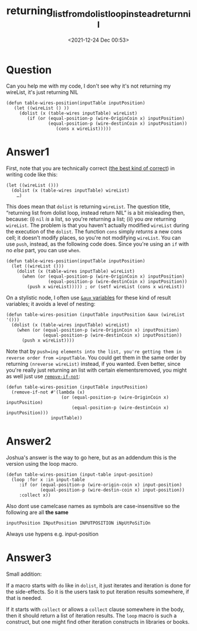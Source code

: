 # -*- eval: (setq org-download-image-dir (concat default-directory "./static/returning_list_from_dolist_loop_instead_return_nil/")); -*-
:PROPERTIES:
:ID:       34E667C7-9BAD-48F9-B7D0-1B2E48989043
:END:
#+LATEX_CLASS: my-article
#+DATE: <2021-12-24 Dec 00:53>
#+TITLE: returning_list_from_dolist_loop_instead_return_nil

* Question
  :PROPERTIES:
  :CUSTOM_ID: question
  :END:

Can you help me with my code, I don't see why it's not returning my
wireList, it's just returning NIL

#+BEGIN_EXAMPLE
    (defun table-wires-position(inputTable inputPosition)
       (let ((wireList () ))
         (dolist (x (table-wires inputTable) wireList)
            (if (or (equal-position-p (wire-OriginCoin x) inputPosition) 
                    (equal-position-p (wire-destinCoin x) inputPosition))
                       (cons x wireList)))))
#+END_EXAMPLE

* Answer1
  :PROPERTIES:
  :CUSTOM_ID: answer1
  :END:

First, note that you are technically correct
([[http://theinfosphere.org/Number_1.0#Quotes][the best kind of correct]]) in writing code like this:

#+BEGIN_EXAMPLE
    (let ((wireList ()))
      (dolist (x (table-wires inputTable) wireList)
        …)
#+END_EXAMPLE

This does mean that =dolist= is returning =wireList=. The question
title, “returning list from dolist loop, instead return NIL” is a bit
misleading then, because: (i) =nil= /is/ a list, so you're returning a
list; (ii) you /are/ returning =wireList=. The problem is that you
haven't actually modified =wireList= during the execution of the
=dolist=. The function =cons= simply /returns/ a new cons cell; it
doesn't modify places, so you're not modifying =wireList=. You can use
=push=, instead, as the following code does. Since you're using an =if=
with no /else/ part, you can use =when=.

#+BEGIN_EXAMPLE
    (defun table-wires-position(inputTable inputPosition)
      (let ((wireList ()))
        (dolist (x (table-wires inputTable) wireList)
          (when (or (equal-position-p (wire-OriginCoin x) inputPosition) 
                    (equal-position-p (wire-destinCoin x) inputPosition))
            (push x wireList))))) ; or (setf wireList (cons x wireList))
#+END_EXAMPLE

On a stylistic node, I often use [[http://www.lispworks.com/documentation/HyperSpec/Body/03_da.htm][=&aux= variables]] for these kind of result variables; it avoids a level of nesting:

#+BEGIN_EXAMPLE
    (defun table-wires-position (inputTable inputPosition &aux (wireList '()))
      (dolist (x (table-wires inputTable) wireList)
        (when (or (equal-position-p (wire-OriginCoin x) inputPosition) 
                  (equal-position-p (wire-destinCoin x) inputPosition))
          (push x wireList))))
#+END_EXAMPLE

Note that by =push=ing elements into the list, you're getting them in reverse order from =inputTable=. You could get them in the same order by
returning =(nreverse wireList)= instead, if you wanted. Even better,
since you're really just returning an list with certain elements removed, you might as well just use [[http://www.lispworks.com/documentation/HyperSpec/Body/f_rm_rm.htm][=remove-if-not=]]:

#+BEGIN_EXAMPLE
    (defun table-wires-position (inputTable inputPosition)
      (remove-if-not #'(lambda (x) 
                         (or (equal-position-p (wire-OriginCoin x) inputPosition) 
                             (equal-position-p (wire-destinCoin x) inputPosition)))
                     inputTable))
#+END_EXAMPLE

* Answer2
  :PROPERTIES:
  :CUSTOM_ID: answer2
  :END:

Joshua's answer is the way to go here, but as an addendum this is the version using the loop macro.

#+BEGIN_EXAMPLE
    (defun table-wires-position (input-table input-position)
      (loop :for x :in input-table 
         :if (or (equal-position-p (wire-origin-coin x) input-position) 
                 (equal-position-p (wire-destin-coin x) input-position))
         :collect x))
#+END_EXAMPLE

Also dont use camelcase names as symbols are case-insensitive so the following are all *the same*

#+BEGIN_EXAMPLE
    inputPosition INputPosition INPUTPOSITION iNpUtPoSiTiOn
#+END_EXAMPLE

Always use hypens e.g. input-position

* Answer3
  :PROPERTIES:
  :CUSTOM_ID: answer3
  :END:

Small addition:

If a macro starts with =do= like in =dolist=, it just iterates and
iteration is done for the side-effects. So it is the users task to put
iteration results somewhere, if that is needed.

If it starts with =collect= or allows a =collect= clause somewhere in
the body, then it should return a list of iteration results. The =loop=
macro is such a construct, but one might find other iteration constructs
in libraries or books.
